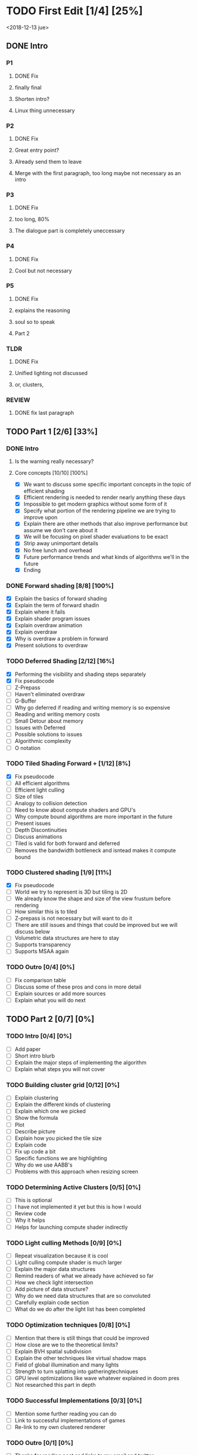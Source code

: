 
* TODO First Edit [1/4] [25%]
<2018-12-13 jue>
** DONE Intro 
*** P1
**** DONE Fix
     CLOSED: [2018-12-13 jue 21:52]
**** finally final
**** Shorten intro?
**** Linux thing unnecessary 
*** P2
**** DONE Fix
     CLOSED: [2018-12-13 jue 21:52]
**** Great entry point?
**** Already send them to leave
**** Merge with the first paragraph, too long maybe not necessary as an intro
*** P3
**** DONE Fix
     CLOSED: [2018-12-13 jue 21:52]
**** too long, 80%
**** The dialogue part is completely uneccessary
*** P4
**** DONE Fix 
     CLOSED: [2018-12-13 jue 21:52]
**** Cool but not necessary
*** P5
**** DONE Fix
     CLOSED: [2018-12-13 jue 21:52]
**** explains the reasoning
**** soul so to speak 
**** Part 2
*** TLDR
**** DONE Fix
     CLOSED: [2018-12-13 jue 21:52]
**** Unified lighting not discussed
**** or, clusters, 
*** REVIEW
**** DONE fix last paragraph
     CLOSED: [2018-12-14 vie 02:07]
** TODO Part 1 [2/6] [33%]
*** DONE Intro
    CLOSED: [2018-12-14 vie 19:46]
**** Is the warning really necessary?
**** Core concepts [10/10] [100%]
     - [X] We want to discuss some specific important concepts in the topic of efficient shading
     - [X] Efficient rendering is needed to render nearly anything these days
     - [X] Impossible to get modern graphics without some form of it
     - [X] Specify what portion of the rendering pipeline we are trying to improve upon
     - [X] Explain there are other methods that also improve performance but assume we don't care about it
     - [X] We will be focusing on pixel shader evaluations to be exact
     - [X] Strip away unimportant details
     - [X] No free lunch and overhead
     - [X] Future performance trends and what kinds of algorithms we'll in the future
     - [X] Ending
*** DONE Forward shading [8/8] [100%]
    CLOSED: [2018-12-15 sáb 09:49]
    - [X] Explain the basics of forward shading
    - [X] Explain the term of forward shadin
    - [X] Explain where it fails
    - [X] Explain shader program issues
    - [X] Explain overdraw animation
    - [X] Explain overdraw
    - [X] Why is overdraw a problem in forward
    - [X] Present solutions to overdraw
*** TODO Deferred Shading [2/12] [16%]
    - [X] Performing the visibility and shading steps separately
    - [X] Fix pseudocode
    - [ ] Z-Prepass
    - [ ] Haven't eliminated overdraw
    - [ ] G-Buffer
    - [ ] Why go deferred if reading and writing memory is so expensive
    - [ ] Reading and writing memory costs
    - [ ] Small Detour about memory 
    - [ ] Issues with Deferred
    - [ ] Possible solutions to issues
    - [ ] Algorithmic complexity
    - [ ] O notation
*** TODO Tiled Shading Forward + [1/12] [8%]
    - [X] Fix pseudocode
    - [ ] All efficient algorithms
    - [ ] Efficient light culling
    - [ ] Size of tiles
    - [ ] Analogy to collision detection
    - [ ] Need to know about compute shaders and GPU's
    - [ ] Why compute bound algorithms are more important in the future
    - [ ] Present issues
    - [ ] Depth Discontinuities
    - [ ] Discuss animations
    - [ ] Tiled is valid for both forward and deferred
    - [ ] Removes the bandwidth bottleneck and isntead makes it compute bound
*** TODO Clustered shading [1/9] [11%]
    - [X] Fix pseudocode
    - [ ] World we try to represent is 3D but tiling is 2D
    - [ ] We already know the shape and size of the view frustum before rendering
    - [ ] How similar this is to tiled
    - [ ] Z-prepass is not necessary but will want to do it
    - [ ] There are still issues and things that could be improved but we will discuss below
    - [ ] Volumetric data structures are here to stay
    - [ ] Supports transparency
    - [ ] Supports MSAA again
*** TODO Outro [0/4] [0%]
    - [ ] Fix comparison table
    - [ ] Discuss some of these pros and cons in more detail
    - [ ] Explain sources or add more sources
    - [ ] Explain what you will do next
** TODO Part 2 [0/7] [0%]
*** TODO Intro [0/4] [0%]
    - [ ] Add paper
    - [ ] Short intro blurb
    - [ ] Explain the major steps of implementing the algorithm
    - [ ] Explain what steps you will not cover
*** TODO Building cluster grid [0/12] [0%]
    - [ ] Explain clustering
    - [ ] Explain the different kinds of clustering
    - [ ] Explain which one we picked
    - [ ] Show the formula
    - [ ] Plot
    - [ ] Describe picture
    - [ ] Explain how you picked the tile size
    - [ ] Explain code
    - [ ] Fix up code a bit
    - [ ] Specific functions we are highlighting
    - [ ] Why do we use AABB's
    - [ ] Problems with this approach when resizing screen
*** TODO Determining Active Clusters [0/5] [0%]
    - [ ] This is optional
    - [ ] I have not implemented it yet but this is how I would
    - [ ] Review code
    - [ ] Why it helps
    - [ ] Helps for launching compute shader indirectly
*** TODO Light culling Methods [0/9] [0%]
    - [ ] Repeat visualization because it is cool
    - [ ] Light culling compute shader is much larger
    - [ ] Explain the major data structures
    - [ ] Remind readers of what we already have achieved so far
    - [ ] How we check light intersection
    - [ ] Add picture of data structure?
    - [ ] Why do we need data structures that are so convoluted
    - [ ] Carefully explain code section
    - [ ] What do we do after the light list has been completed
*** TODO Optimization techniques [0/8] [0%]
    - [ ] Mention that there is still things that could be improved
    - [ ] How close are we to the theoretical limits?
    - [ ] Explain BVH spatial subdivision
    - [ ] Explain the other techniques like virtual shadow maps
    - [ ] Field of global illumination and many lights
    - [ ] Strength to turn splatting into gatheringtechniques
    - [ ] GPU level optimizations like wave whatever explained in doom pres
    - [ ] Not researched this part in depth
*** TODO Successful Implementations [0/3] [0%]
    - [ ] Mention some further reading you can do
    - [ ] Link to successful implementations of games
    - [ ] Re-link to my own clustered renderer
*** TODO Outro  [0/1] [0%]
    - [ ] Thanks for reading post and links to my email and twitter
** TODO Image fixing [0/2] [0%]
    - [ ] Change picture of overdraw N1
    - [ ] Change picture of tiled shading 

    
